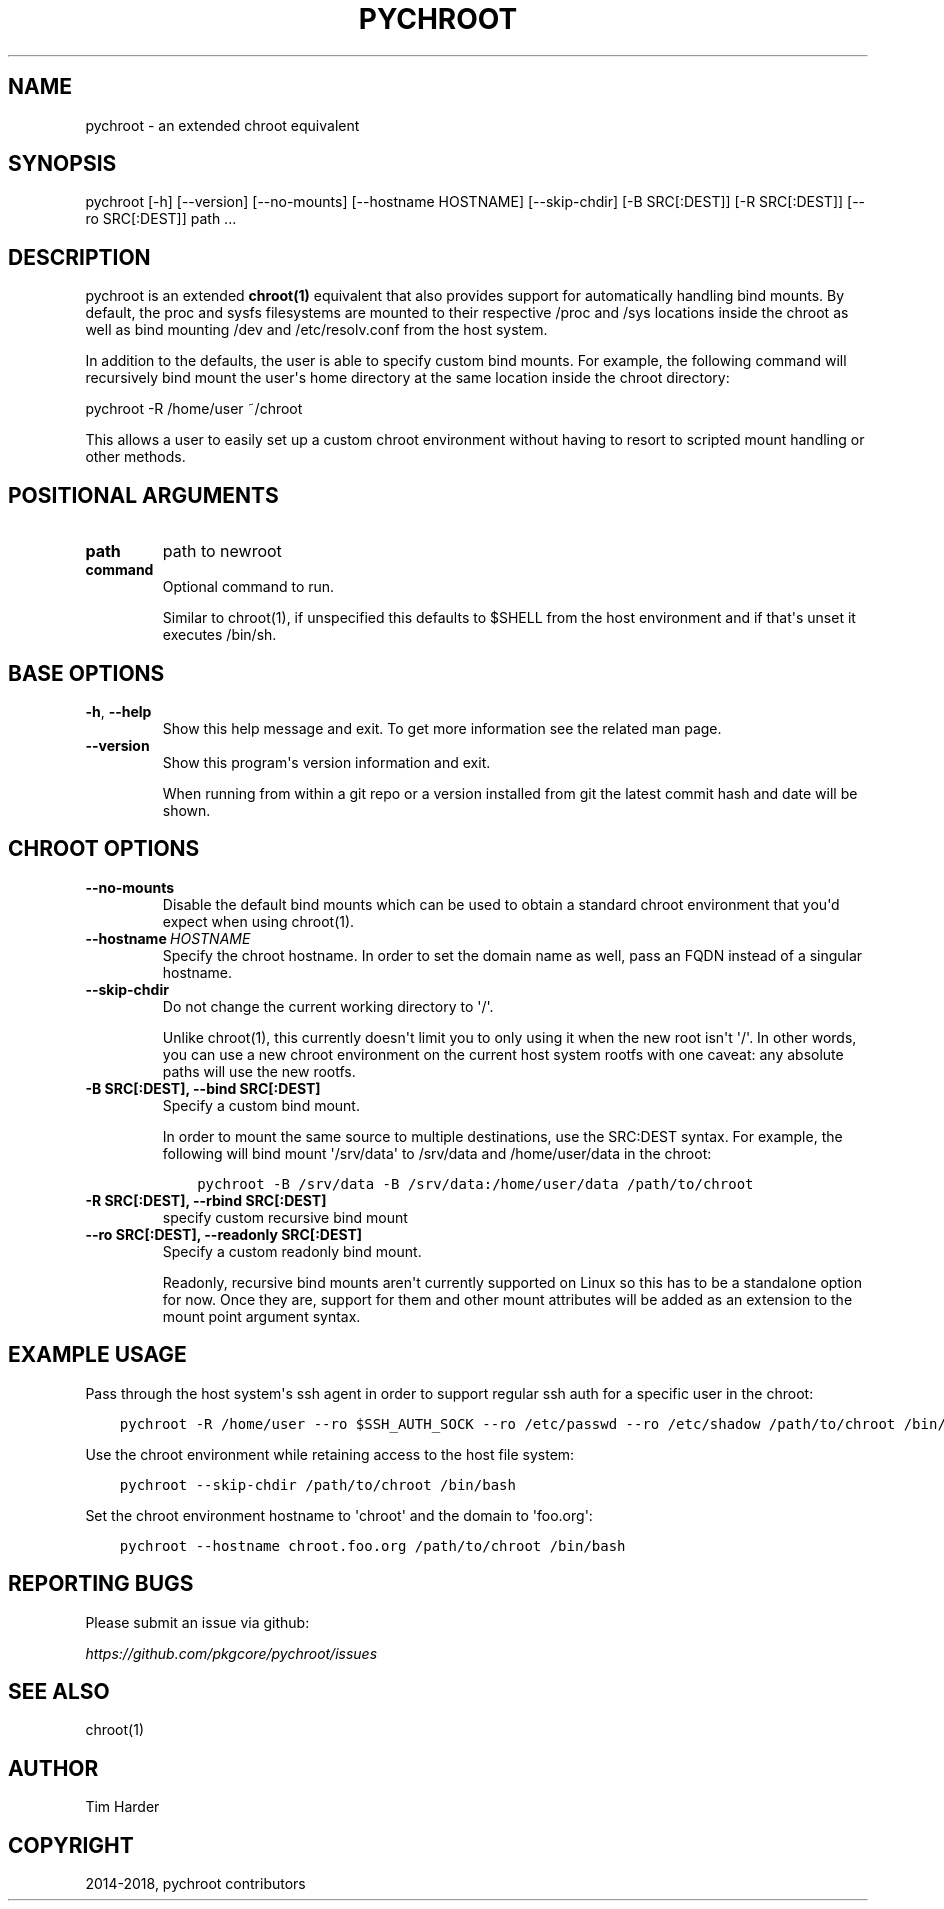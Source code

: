 .\" Man page generated from reStructuredText.
.
.TH "PYCHROOT" "1" "Jan 26, 2021" "0.10.4" "pychroot"
.SH NAME
pychroot \- an extended chroot equivalent
.
.nr rst2man-indent-level 0
.
.de1 rstReportMargin
\\$1 \\n[an-margin]
level \\n[rst2man-indent-level]
level margin: \\n[rst2man-indent\\n[rst2man-indent-level]]
-
\\n[rst2man-indent0]
\\n[rst2man-indent1]
\\n[rst2man-indent2]
..
.de1 INDENT
.\" .rstReportMargin pre:
. RS \\$1
. nr rst2man-indent\\n[rst2man-indent-level] \\n[an-margin]
. nr rst2man-indent-level +1
.\" .rstReportMargin post:
..
.de UNINDENT
. RE
.\" indent \\n[an-margin]
.\" old: \\n[rst2man-indent\\n[rst2man-indent-level]]
.nr rst2man-indent-level -1
.\" new: \\n[rst2man-indent\\n[rst2man-indent-level]]
.in \\n[rst2man-indent\\n[rst2man-indent-level]]u
..
.SH SYNOPSIS
.sp
pychroot [\-h] [\-\-version] [\-\-no\-mounts] [\-\-hostname HOSTNAME] [\-\-skip\-chdir] [\-B SRC[:DEST]] [\-R SRC[:DEST]] [\-\-ro SRC[:DEST]] path ...
.SH DESCRIPTION
.sp
pychroot is an extended \fBchroot(1)\fP equivalent that also provides support for
automatically handling bind mounts. By default, the proc and sysfs filesystems
are mounted to their respective /proc and /sys locations inside the chroot as
well as bind mounting /dev and /etc/resolv.conf from the host system.
.sp
In addition to the defaults, the user is able to specify custom bind mounts.
For example, the following command will recursively bind mount the user\(aqs home
directory at the same location inside the chroot directory:
.sp
pychroot \-R /home/user ~/chroot
.sp
This allows a user to easily set up a custom chroot environment without having
to resort to scripted mount handling or other methods.
.SH POSITIONAL ARGUMENTS
.INDENT 0.0
.TP
.B path
path to newroot
.TP
.B command
Optional command to run.
.sp
Similar to chroot(1), if unspecified this defaults to $SHELL from the
host environment and if that\(aqs unset it executes /bin/sh.
.UNINDENT
.SH BASE OPTIONS
.INDENT 0.0
.TP
.B \-h\fP,\fB  \-\-help
Show this help message and exit. To get more
information see the related man page.
.TP
.B \-\-version
Show this program\(aqs version information and exit.
.sp
When running from within a git repo or a version
installed from git the latest commit hash and date will
be shown.
.UNINDENT
.SH CHROOT OPTIONS
.INDENT 0.0
.TP
.B \-\-no\-mounts
Disable the default bind mounts which can be used to obtain a standard
chroot environment that you\(aqd expect when using chroot(1).
.TP
.BI \-\-hostname \ HOSTNAME
Specify the chroot hostname. In order to set the domain name as well,
pass an FQDN instead of a singular hostname.
.TP
.B \-\-skip\-chdir
Do not change the current working directory to \(aq/\(aq.
.sp
Unlike chroot(1), this currently doesn\(aqt limit you to only using it
when the new root isn\(aqt \(aq/\(aq. In other words, you can use a new chroot
environment on the current host system rootfs with one caveat: any
absolute paths will use the new rootfs.
.UNINDENT
.INDENT 0.0
.TP
.B \-B SRC[:DEST], \-\-bind SRC[:DEST]
Specify a custom bind mount.
.sp
In order to mount the same source to multiple destinations, use the
SRC:DEST syntax. For example, the following will bind mount \(aq/srv/data\(aq
to /srv/data and /home/user/data in the chroot:
.INDENT 7.0
.INDENT 3.5
.sp
.nf
.ft C
pychroot \-B /srv/data \-B /srv/data:/home/user/data /path/to/chroot
.ft P
.fi
.UNINDENT
.UNINDENT
.TP
.B \-R SRC[:DEST], \-\-rbind SRC[:DEST]
specify custom recursive bind mount
.TP
.B \-\-ro SRC[:DEST], \-\-readonly SRC[:DEST]
Specify a custom readonly bind mount.
.sp
Readonly, recursive bind mounts aren\(aqt currently supported on Linux so
this has to be a standalone option for now. Once they are, support for
them and other mount attributes will be added as an extension to the
mount point argument syntax.
.UNINDENT
.SH EXAMPLE USAGE
.sp
Pass through the host system\(aqs ssh agent in order to support regular ssh auth
for a specific user in the chroot:
.INDENT 0.0
.INDENT 3.5
.sp
.nf
.ft C
pychroot \-R /home/user \-\-ro $SSH_AUTH_SOCK \-\-ro /etc/passwd \-\-ro /etc/shadow /path/to/chroot /bin/bash
.ft P
.fi
.UNINDENT
.UNINDENT
.sp
Use the chroot environment while retaining access to the host file system:
.INDENT 0.0
.INDENT 3.5
.sp
.nf
.ft C
pychroot \-\-skip\-chdir /path/to/chroot /bin/bash
.ft P
.fi
.UNINDENT
.UNINDENT
.sp
Set the chroot environment hostname to \(aqchroot\(aq and the domain to \(aqfoo.org\(aq:
.INDENT 0.0
.INDENT 3.5
.sp
.nf
.ft C
pychroot \-\-hostname chroot.foo.org /path/to/chroot /bin/bash
.ft P
.fi
.UNINDENT
.UNINDENT
.SH REPORTING BUGS
.sp
Please submit an issue via github:
.sp
\fI\%https://github.com/pkgcore/pychroot/issues\fP
.SH SEE ALSO
.sp
chroot(1)
.SH AUTHOR
Tim Harder
.SH COPYRIGHT
2014-2018, pychroot contributors
.\" Generated by docutils manpage writer.
.
